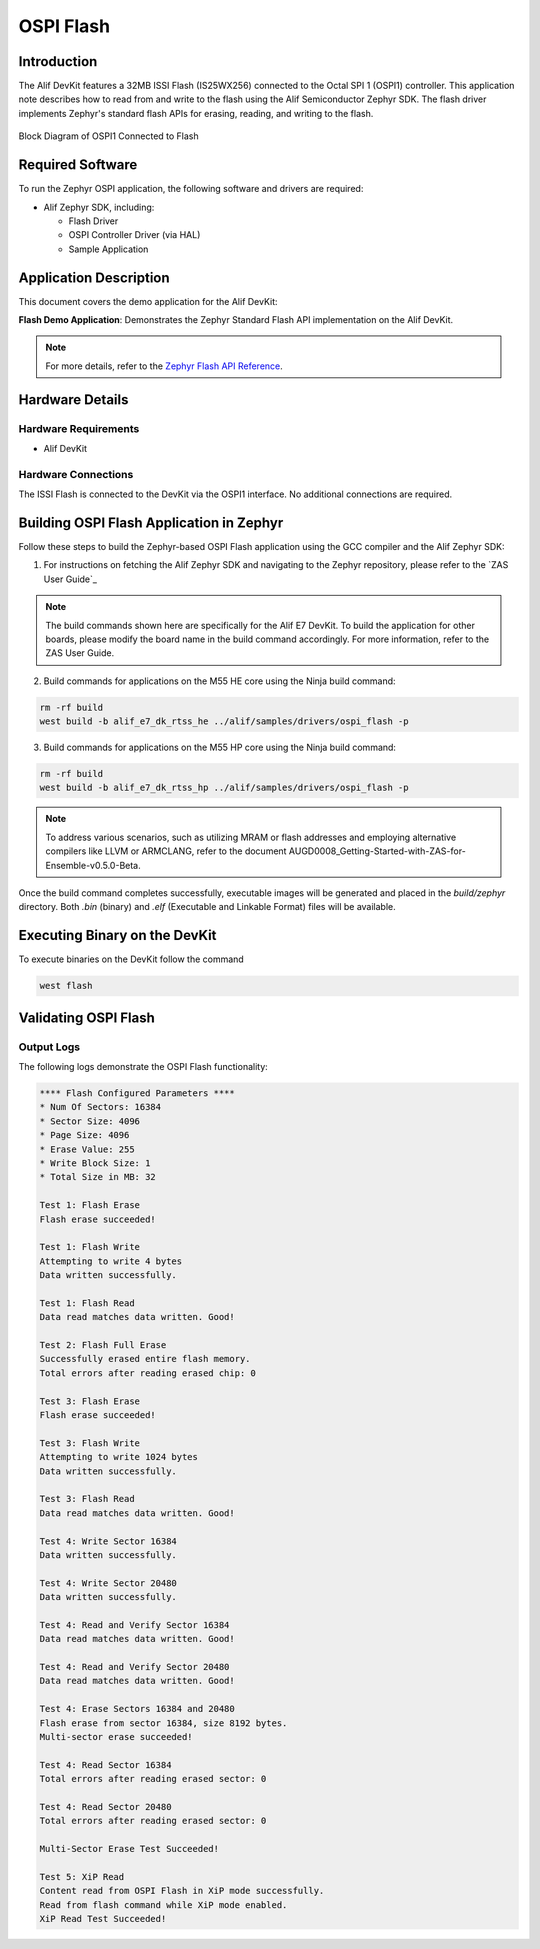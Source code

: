 .. _ospi_flash:

==========
OSPI Flash
==========

Introduction
============

The Alif DevKit features a 32MB ISSI Flash (IS25WX256) connected to the Octal SPI 1 (OSPI1) controller. This application note describes how to read from and write to the flash using the Alif Semiconductor Zephyr SDK. The flash driver implements Zephyr's standard flash APIs for erasing, reading, and writing to the flash.

.. figure:: _static/block_diagram_ospi1_flash.png
   :alt: Block Diagram of OSPI1 Connected to Flash
   :align: center

   Block Diagram of OSPI1 Connected to Flash

Required Software
=================

To run the Zephyr OSPI application, the following software and drivers are required:

- Alif Zephyr SDK, including:

  - Flash Driver
  - OSPI Controller Driver (via HAL)
  - Sample Application

Application Description
=======================

This document covers the demo application for the Alif DevKit:

**Flash Demo Application**: Demonstrates the Zephyr Standard Flash API implementation on the Alif DevKit.

.. note::
   For more details, refer to the `Zephyr Flash API Reference <https://docs.zephyrproject.org/latest/reference/peripherals/flash.html>`_.

Hardware Details
================

Hardware Requirements
---------------------

- Alif DevKit

Hardware Connections
--------------------

The ISSI Flash is connected to the DevKit via the OSPI1 interface. No additional connections are required.

Building OSPI Flash Application in Zephyr
============================================

Follow these steps to build the Zephyr-based OSPI Flash application using the GCC compiler and the Alif Zephyr SDK:

1. For instructions on fetching the Alif Zephyr SDK and navigating to the Zephyr repository, please refer to the `ZAS User Guide`_

.. note::
   The build commands shown here are specifically for the Alif E7 DevKit.
   To build the application for other boards, please modify the board name in the build command accordingly. For more information, refer to the ZAS User Guide.


2. Build commands for applications on the M55 HE core using the Ninja build command:

.. code-block:: bash

      rm -rf build
      west build -b alif_e7_dk_rtss_he ../alif/samples/drivers/ospi_flash -p

3. Build commands for applications on the M55 HP core using the Ninja build command:

.. code-block:: bash

      rm -rf build
      west build -b alif_e7_dk_rtss_hp ../alif/samples/drivers/ospi_flash -p

.. note::
   To address various scenarios, such as utilizing MRAM or flash addresses and employing alternative compilers like LLVM or ARMCLANG, refer to the document AUGD0008_Getting-Started-with-ZAS-for-Ensemble-v0.5.0-Beta.

Once the build command completes successfully, executable images will be generated and placed in the `build/zephyr` directory. Both `.bin` (binary) and `.elf` (Executable and Linkable Format) files will be available.

Executing Binary on the DevKit
===============================

To execute binaries on the DevKit follow the command

.. code-block:: bash

   west flash

Validating OSPI Flash
=====================

Output Logs
-----------

The following logs demonstrate the OSPI Flash functionality:

.. code-block:: bash

   **** Flash Configured Parameters ****
   * Num Of Sectors: 16384
   * Sector Size: 4096
   * Page Size: 4096
   * Erase Value: 255
   * Write Block Size: 1
   * Total Size in MB: 32

   Test 1: Flash Erase
   Flash erase succeeded!

   Test 1: Flash Write
   Attempting to write 4 bytes
   Data written successfully.

   Test 1: Flash Read
   Data read matches data written. Good!

   Test 2: Flash Full Erase
   Successfully erased entire flash memory.
   Total errors after reading erased chip: 0

   Test 3: Flash Erase
   Flash erase succeeded!

   Test 3: Flash Write
   Attempting to write 1024 bytes
   Data written successfully.

   Test 3: Flash Read
   Data read matches data written. Good!

   Test 4: Write Sector 16384
   Data written successfully.

   Test 4: Write Sector 20480
   Data written successfully.

   Test 4: Read and Verify Sector 16384
   Data read matches data written. Good!

   Test 4: Read and Verify Sector 20480
   Data read matches data written. Good!

   Test 4: Erase Sectors 16384 and 20480
   Flash erase from sector 16384, size 8192 bytes.
   Multi-sector erase succeeded!

   Test 4: Read Sector 16384
   Total errors after reading erased sector: 0

   Test 4: Read Sector 20480
   Total errors after reading erased sector: 0

   Multi-Sector Erase Test Succeeded!

   Test 5: XiP Read
   Content read from OSPI Flash in XiP mode successfully.
   Read from flash command while XiP mode enabled.
   XiP Read Test Succeeded!